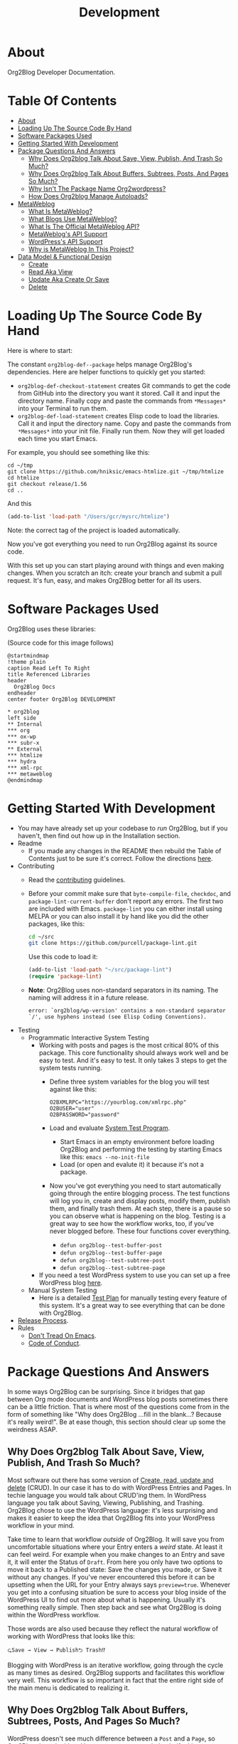 #+title: Development

* About

Org2Blog Developer Documentation.

* Table Of Contents
:PROPERTIES:
:TOC:      :include all :ignore (this)
:END:
:CONTENTS:
- [[#about][About]]
- [[#loading-up-the-source-code-by-hand][Loading Up The Source Code By Hand]]
- [[#software-packages-used][Software Packages Used]]
- [[#getting-started-with-development][Getting Started With Development]]
- [[#package-questions-and-answers][Package Questions And Answers]]
  - [[#why-does-org2blog-talk-about-save-view-publish-and-trash-so-much][Why Does Org2blog Talk About Save, View, Publish, And Trash So Much?]]
  - [[#why-does-org2blog-talk-about-buffers-subtrees-posts-and-pages-so-much][Why Does Org2blog Talk About Buffers, Subtrees, Posts, And Pages So Much?]]
  - [[#why-isnt-the-package-name-org2wordpress][Why Isn't The Package Name Org2wordpress?]]
  - [[#how-does-org2blog-manage-autoloads][How Does Org2blog Manage Autoloads?]]
- [[#metaweblog][MetaWeblog]]
  - [[#what-is-metaweblog][What Is MetaWeblog?]]
  - [[#what-blogs-use-metaweblog][What Blogs Use MetaWeblog?]]
  - [[#what-is-the-official-metaweblog-api][What Is The Official MetaWeblog API?]]
  - [[#metaweblogs-api-support][MetaWeblog's API Support]]
  - [[#wordpresss-api-support][WordPress's API Support]]
  - [[#why-is-metaweblog-in-this-project][Why is MetaWeblog In This Project?]]
- [[#data-model--functional-design][Data Model & Functional Design]]
  - [[#create][Create]]
  - [[#read-aka-view][Read Aka View]]
  - [[#update-aka-create-or-save][Update Aka Create Or Save]]
  - [[#delete][Delete]]
:END:

* Loading Up The Source Code By Hand
:PROPERTIES:
:ID:       org_gcr_2019-03-06T17-15-24-06-00_cosmicality:3386D277-56FD-4D2F-BE0C-56553541CD25
:END:

Here is where to start:

The constant ~org2blog-def--package~ helps manage Org2Blog's dependencies. Here are helper functions to quickly get you started:

- ~org2blog-def-checkout-statement~ creates Git commands to get the code from GitHub into the directory you want it stored. Call it and input the directory name. Finally copy and paste the commands from =*Messages*= into your Terminal to run them.
- ~org2blog-def-load-statement~ creates Elisp code to load the libraries. Call it and input the directory name. Copy and paste the commands from =*Messages*= into your init file. Finally run them. Now they will get loaded each time you start Emacs.

For example, you should see something like this:

#+begin_src shell
cd ~/tmp
git clone https://github.com/hniksic/emacs-htmlize.git ~/tmp/htmlize
cd htmlize
git checkout release/1.56
cd ..
#+end_src

And this

#+begin_src emacs-lisp
(add-to-list 'load-path "/Users/gcr/mysrc/htmlize")
#+end_src

Note: the correct tag of the project is loaded automatically.

Now you've got everything you need to run Org2Blog against its source code.

With this set up you can start playing around with things and even making changes. When you scratch an itch: create your branch and submit a pull request. It's fun, easy, and makes Org2Blog better for all its users.

* Software Packages Used

Org2Blog uses these libraries:

[[file:/docs/o2b-external-libraries.png]]

(Source code for this image follows)

#+begin_src plantuml :file o2b-external-libraries.png
@startmindmap
!theme plain
caption Read Left To Right
title Referenced Libraries
header
  Org2Blog Docs
endheader
center footer Org2Blog DEVELOPMENT

,* org2blog
left side
,** Internal
,*** org
,*** ox-wp
,*** subr-x
,** External
,*** htmlize
,*** hydra
,*** xml-rpc
,*** metaweblog
@endmindmap
#+end_src

#+RESULTS:
#+begin_RESULTS
[[file:o2b-external-libraries.png]]
#+end_RESULTS

* Getting Started With Development

- You may have already set up your codebase to /run/ Org2Blog, but if you haven't, then find out how up in the Installation section.
- Readme
  - If you made any changes in the README then rebuild the Table of Contents just to be sure it's correct. Follow the directions [[https://github.com/alphapapa/org-make-toc][here]].
- Contributing
  - Read the [[./docs/CONTRIBUTING.org][contributing]] guidelines.
  - Before your commit make sure that ~byte-compile-file~, ~checkdoc~, and ~package-lint-current-buffer~ don't report any errors. The first two are included with Emacs. ~package-lint~ you can either install using MELPA or you can also install it by hand like you did the other packages, like this:
    #+begin_src sh
cd ~/src
git clone https://github.com/purcell/package-lint.git
    #+end_src
    Use this code to load it:
    #+begin_src emacs-lisp
(add-to-list 'load-path "~/src/package-lint")
(require 'package-lint)
    #+end_src
  - *Note*: Org2Blog uses non-standard separators in its naming. The naming will address it in a future release.
    #+BEGIN_SRC text
error: `org2blog/wp-version' contains a non-standard separator `/', use hyphens instead (see Elisp Coding Conventions).
    #+END_SRC
- Testing
  - Programmatic Interactive System Testing
    - Working with posts and pages is the most critical 80% of this package. This core functionality should always work well and be easy to test. And it's easy to test. It only takes 3 steps to get the system tests running.
      - Define three system variables for the blog you will test against like this:
        #+begin_src shell
O2BXMLRPC="https://yourblog.com/xmlrpc.php"
O2BUSER="user"
O2BPASSWORD="password"
        #+end_src
      - Load and evaluate [[./org2blog-test-system.el][System Test Program]].
        - Start Emacs in an empty environment before loading Org2Blog and performing the testing by starting Emacs like this: ~emacs --no-init-file~
        - Load (or open and evalute it) it because it's not a package.
      - Now you've got everything you need to start automatically going through the entire blogging process. The test functions will log you in, create and display posts, modify them, publish them, and finally trash them. At each step, there is a pause so you can observe what is happening on the blog. Testing is a great way to see how the workflow works, too, if you've never blogged before. These four functions cover everything.
        - ~defun org2blog--test-buffer-post~
        - ~defun org2blog--test-buffer-page~
        - ~defun org2blog--test-subtree-post~
        - ~defun org2blog--test-subtree-page~
    - If you need a test WordPress system to use you can set up a free WordPress blog [[https://wordpress.com][here]].
  - Manual System Testing
    - Here is a detailed [[./docs/TestPlan.org][Test Plan]] for manually testing every feature of this system. It's a great way to see everything that can be done with Org2Blog.
- [[./docs/ReleaseProcess.org][Release Process]].
- Rules
  - [[https://alphapapa.github.io/dont-tread-on-emacs/][Don't Tread On Emacs]].
  - [[./.github/CODE_OF_CONDUCT.org][Code of Conduct]].

* Package Questions And Answers
:PROPERTIES:
:ID:       org_gcr_2019-03-06T17-15-24-06-00_cosmicality:D0ECB4B0-5922-4BE5-BCE8-904EAB930CDD
:END:

In some ways Org2Blog can be surprising. Since it bridges that gap between Org mode documents and WordPress blog posts sometimes there can be a little friction. That is where most of the questions come from in the form of something like "Why does Org2Blog ...fill in the blank...? Because it's really weird!". Be at ease though, this section should clear up some the weirdness ASAP.

** Why Does Org2blog Talk About Save, View, Publish, And Trash So Much?
:PROPERTIES:
:ID:       org_gcr_2019-03-06T17-15-24-06-00_cosmicality:630E39ED-9A45-4707-9147-FB6C681D23EE
:END:

Most software out there has some version of [[https://en.wikipedia.org/wiki/Create,_read,_update_and_delete][Create, read, update and delete]] (CRUD). In our case it has to do with WordPress Entries and Pages. In techie language you would talk about CRUD'ing them. In WordPress language you talk about Saving, Viewing, Publishing, and Trashing. Org2Blog chose to use the WordPress language: it's less surprising and makes it easier to keep the idea that Org2Blog fits into your WordPress workflow in your mind.

Take time to learn that workflow /outside/ of Org2Blog. It will save you from uncomfortable situations where your Entry enters a /weird/ state. At least it can feel weird. For example when you make changes to an Entry and save it, it will enter the Status of =Draft=. From here you only have two options to move it back to a Published state: Save the changes you made, or Save it without any changes. If you've never encountered this before it can be upsetting when the URL for your Entry always says ~preview=true~. Whenever you get into a confusing situation be sure to access your blog inside of the WordPress UI to find out more about what is happening. Usually it's something really simple. Then step back and see what Org2Blog is doing within the WordPress workflow.

Those words are also used because they reflect the natural workflow of working with WordPress that looks like this:

#+begin_example
⮎Save → View → Publish⮌ Trash⁉
#+end_example

Blogging with WordPress is an iterative workflow, going through the cycle as many times as desired. Org2Blog supports and facilitates this workflow very well. This workflow is so important in fact that the entire right side of the main menu is dedicated to realizing it.

** Why Does Org2blog Talk About Buffers, Subtrees, Posts, And Pages So Much?
:PROPERTIES:
:ID:       org_gcr_2019-03-06T17-15-24-06-00_cosmicality:790CCCC4-7178-43E0-889B-15AD3163D383
:END:

WordPress doesn't see much difference between a =Post= and a =Page=, so Org2Blog doesn't either. Here are some terms to help clarify things:

- Blog is shorthand for =Web Log=
- Every post you make on your blog is called an =Entry=
- Org2Blog stores =Entries= in either a =Buffer= or a =Subtree=
- Every =Entry= can be either a =Post= or a =Page=

Here is how to visualize it remembering this is supposed to make it /easier/ to make sense of how Org2Blog works behind the scenes:

[[file:/docs/o2b-entry-source-dest-flow.png]]

(Source code for this image follows)

#+begin_src plantuml :file o2b-entry-source-dest-flow.png
@startmindmap
!theme plain
caption Read Left To Right
title Data Flow From Org2Blog Entries To WordPress
header
  Org2Blog Docs
endheader
center footer Org2Blog README

,* Org2Blog
,** 🠊 WordPress Post
,** 🠊 WordPress Page
left side
,** Buffer Entry 🠊
,** Subtree Entry 🠊
@endmindmap
#+end_src

#+RESULTS:
#+begin_RESULTS
[[file:o2b-entry-source-dest-flow.png]]
#+end_RESULTS

This simplicity can actually lead to some less comfortable situations where you accidentally publish one thing as another (it's pretty easy to fix anyway though).

Although Org2Blog is implemented how WordPress works, it can surprising to see these words used. However you'll get used to it pretty quickly.

** Why Isn't The Package Name Org2wordpress?

When Org2Blog was created its technical name, its /package name/, was ~org2blog~. Unbeknownst to us there was another package out there named Org2BlogAtom with the same package name!

These unforeseen naming conflicts do happen more than you might thing and it had to be resolved. Since they both had the same package name they needed some way to differentiate themselves from each other and the slash/suffix approach was chosen resulting in ~org2blog/atom~ and ~org2blog/wp~. So why doesn't /this/ package say 'Org2Blog/WP' all over the place today?

That is another historical accident. This package became known simply as Org2Blog without the /WP, and the name stuck. Part of the reason might be that Org2BlogAtom seems [[https://repo.or.cz/r/org2blog.git/][unavailable]] and no longer maintained. Its [[https://www.emacswiki.org/emacs/Org2BlogAtom][wiki]] page hasn't had any updates on the topic either. Having made this decision it made sense to change the artifact naming scheme to ~org2blog~ instead of ~org2blog/wp~. It's easier to understand and adheres to artifact naming best practices. Over time existing ~/wp~ names are slowly being migrated. That still doesn't answer the original question yet!

Org2Blog is blogging software. You write everything in Org mode and publish it to a blog. It's pretty simple. Currently it publishes to WordPress. Could it publish to any other blog? With some work definitely. Its impossible to rule out using Org2Blog to blog to other blogs in addition to WordPress.

In that historical context and considering goals today the name remains Org2Blog instead of Org2WordPress.

** How Does Org2blog Manage Autoloads?

Preemptive TL;DR: It doesn't—Packages are not supposed to manage autoloads.

[[https://www.gnu.org/software/emacs/manual/html_node/elisp/Autoload.html][The autoload facility]] delays loading Elisp files until their contents are actually used improving Emacs startup times. To state it even more simply: it's how to lazy-load packages. Anytime you see code prefixed with [[https://www.gnu.org/software/emacs/manual/html_node/elisp/Autoload.html#index-autoload-cookie][the default magic autoload comment]] ~;;;###autoload~ you can use it (for example call a function) before the its package is loaded. Org2Blog has lots of ~autoload~'ed functions. Emacs learns about them by reading the autoloads file. There are three entities that /can/ manage the autoloads file along with their decision of whether or not they will:

- Org2Blog: Won't do it
- You: Should not do it
- A Package Manager: Will do it by design—And Easily

Org2Blog does not manage an autoloads file because packages are not supposed to manage it. Usage and management of an autoloads file is a personal decision made by the user or their choice package manager. By design packages *never* assume the responsibility. For reference at the moment there are 5,258 packages in MELPA and only one of them includes an autoloads file. Like anything there are exceptions to the rule but Org2Blog isn't one of them. Another entity who can manage the autoloads file is you.

With an inordinate amount of effort you can create the autoloads file and load it yourself. However it's likely not worth the effort. Disk drives today are fast. Disk drives of 20 years ago are almost as fast (this applies to whatever the current year is). Drive speed improvements take care of the load time issue. That leaves the time required to manage the autoloads file. If you want to manage the autoloads file yourself you need to create, load it, and update it whenever autoloaded values are changed. It's even more work better left to a program. If you insist then have at it. Otherwise make your life easy and let the package manager do it for you.

Package Managers by design are responsible for creating the autoloads file for you. It requires no effort and likely zero customization on your part. It's that simpler. Even better though would be something simpler.

The simplest way to handle autoloads is simply never to use them at all. There is essentially [[https://www.gnu.org/software/emacs/manual/html_node/elisp/When-to-Autoload.html][never a good justification]] for using autoloads. There is almost always another way to achieve your goal. The worst part is that once people start relying on that features autoload behavior you can never remove it later on without creating pain for the user.

The best code is the code that doesn't exist: that includes autoloads. Bit by bit Org2Blog will keep moving towards a future without them.

* MetaWeblog
** What Is MetaWeblog?

Via [[https://en.wikipedia.org/wiki/MetaWeblog][Wikipedia]]:

#+begin_quote
The =MetaWeblog= =API= is an application programming interface created by
software developer Dave Winer^{in 2002} that enables weblog entries to be written,
edited, and deleted using web services.

The =API= is implemented as an [[https://en.wikipedia.org/wiki/XML-RPC][XML-RPC]] [[https://en.wikipedia.org/wiki/Web_service][web service]] with three methods
whose names describe their function: ~metaweblog.newPost()~,
~metaweblog.getPost()~ and ~metaweblog.editPost()~. These methods take
arguments that specify the blog author's username and password along with
information related to an individual weblog entry.
#+end_quote

** What Blogs Use MetaWeblog?

- [[https://blogengine.io/news/blogengine-1.5-released/][BlogEngine]]
- [[https://www.cloudscribe.com/][cloudscribe.SimpleContent]]
- [[https://docs.expressionengine.com/latest/add-ons/metaweblog-api.html][ExpressionEngine]]
- [[https://github.com/juforg/hexo-deployer-metaweblog][Hexo]]
  - To provide context for number of users it serves *many* Chinese COM sites (via
    [[https://github.com/apanly/metaweblog][apanly]]: 163, 51cto, chinaunix, cnblogs, csdn, oschina, sina)
- [[https://github.com/elliotekj/orbit][Hugo]]
- [[https://github.com/tominsam/jekyll-metaweblog][Jekyll]]
- [[https://code.google.com/archive/p/google-highly-open-participation-joomla/issues/170][Joomla]]
- [[https://devnet.kentico.com/docs/7_0/devguide/index.html?metaweblog_api_overview.htm][Kentico CMS]]
- [[https://github.com/kastner/sin][Sinatra]]
- [[https://codex.wordpress.org/XML-RPC_MetaWeblog_API][WordPress]]

** What Is The Official MetaWeblog API?

The official definition only contains three methods:

- ~metaweblog.editPost()~
- ~metaweblog.getPost()~
- ~metaweblog.newPost()~

That doesn't seem like enough. A cursory glance at various [[https://github.com/search?q=metaweblog][implementations]]
reveals there are likely more. The problem is that neither the specification
[[http://xmlrpc.com/metaWeblogApi.html][homepage]]―nor [[https://web.archive.org/web/20200523134114/http://xmlrpc.com/metaWeblogApi.html][Web.Archive.Org]]'s snapshot of it―is available to confirm that.
This leaves us in the situation of having to deduce the /current/ =MetaWeblog=
=API= specification by studying what is implemented by the servers and the
client software. Since WordPress definitely supports =MetaWeblog=, Org2Blog
starts here.

** MetaWeblog's API Support

This library provides the following for what is believed to be the current
MetaWeblog API standard:

| Method URL                | Supported |
|---------------------------+-----------|
| [[https://codex.wordpress.org/XML-RPC_MetaWeblog_API#metaWeblog.deletePost][metaWeblog.deletePost]]     | Yes       |
| [[https://codex.wordpress.org/XML-RPC_MetaWeblog_API#metaWeblog.editPost][metaWeblog.editPost]]       | Yes       |
| [[https://codex.wordpress.org/XML-RPC_MetaWeblog_API#metaWeblog.getCategories][metaWeblog.getCategories]]  | Yes       |
| [[https://codex.wordpress.org/XML-RPC_MetaWeblog_API#metaWeblog.getPost][metaWeblog.getPost]]        | Yes       |
| [[https://codex.wordpress.org/XML-RPC_MetaWeblog_API#metaWeblog.getRecentPosts][metaWeblog.getRecentPosts]] | Yes       |
| [[https://codex.wordpress.org/XML-RPC_MetaWeblog_API#metaWeblog.getTemplate][metaWeblog.getTemplate]]    | No        |
| [[https://codex.wordpress.org/XML-RPC_MetaWeblog_API#metaWeblog.getUsersBlogs][metaWeblog.getUsersBlogs]]  | Yes       |
| [[https://codex.wordpress.org/XML-RPC_MetaWeblog_API#metaWeblog.newMediaObject][metaWeblog.newMediaObject]] | Yes       |
| [[https://codex.wordpress.org/XML-RPC_MetaWeblog_API#metaWeblog.newPost][metaWeblog.newPost]]        | Yes       |
| [[https://codex.wordpress.org/XML-RPC_MetaWeblog_API#metaWeblog.setTemplate][metaWeblog.setTemplate]]    | No        |

- Note
  - This reflects the subset supported by WordPress.
  - This definition reflects what other implementations support.
  - Looking at other implementations the support for ~getTemplate~ and
    ~setTemplate~ is about fifty-percent. The reason why is unknown. It will
    be helpful to understand why.

** WordPress's API Support

In addition to MetaWeblog this library provides the following [[https://codex.wordpress.org/XML-RPC_WordPress_API][XML-RPC
WordPress API]] methods:

- ~wp.deletePage~
- ~wp.editPage~
- ~wp.getPageList~
- ~wp.getPages~
- ~wp.getTags~
- ~wp.newCategory~
- ~wp.newPage~

** Why is MetaWeblog In This Project?

1. Org2Blog maintains MetaWeblog as an independent library for common usage
2. MetaWeblog provides critical functionality for Org2Blog

* Data Model & Functional Design

Org2Blog's data model addresses only two ideas:

- You write an ~Entry~ (=SOURCE=) that gets published to either a WordPress ~Post~ or ~Page~ (=DEST=)
- An ~Entry~ is defined in either a ~Buffer~ or a ~Subtree~

All of the functions revolve around these two ideas.

=Object-Orientation= is not used with either the data or implementation. With only two data types the effort isn't justified. With that in mind functions must manually manually address this implementation scenario:

[[file:o2b-entry-source-dest-flow.png]]

Consequently key functions all either include (or deduce) the variables:

- =SOURCE= :: Either ~'buffer~ or ~'subtree~
- =DEST= :: Either ~'post~ ~'page~

From the user's perspective the source data is virtually identical: you write an ~Entry~ that gets published out to WordPress. It's really that simple.

From WordPress's perspective a ~Post~ and ~Page~ are almost identical too. Therefore many of the functions can be reused with slight differences.

Since WordPress follows the CRUD model Org2Blog will only need four implementations for each operation type documented here addressing =SOURCE 🠆 DEST=:

- ~Buffer~ 🠆 ~Post~
- ~Buffer~ 🠆 ~Page~
- ~Subtree~ 🠆 ~Post~
- ~Subtree~ 🠆 ~Page~

Resulting in 4x4 combination. Here is how the each work.

In the interest of brevity the ~org2blog-~ prefix is removed from the function names.

The node document format below is:

- Function name: newline
- Argument names: newline
- Values passed to next function in round parens: (🠆 args...)

** Create

~org2blog--new~ creates the content but doesn't publish it yet. See Save.

It works like this:

- Confirm the destination type is valid or error out
- Maybe login
- Prepare a buffer to population with ~Entry~ content
- Insert ~Entry~ specific content
- Maybe track it's creation

[[file:/docs/o2b-entry-new-flow.png]]]]

(Source code for this image follows)

#+begin_src plantuml :file o2b-entry-new-flow.png
@startmindmap
!theme plain
caption Read Left To Right
title Creation Function Flow
header
  Org2Blog Docs
endheader
center footer Org2Blog DEVELOPMENT

,* -new\nsource
left side
,** buffer-new\n('buffer 🠆)
,** subtree-new\n('subtree 🠆)
@endmindmap
#+end_src

#+RESULTS:
#+begin_RESULTS
[[file:o2b-entry-new-flow.png]]
#+end_RESULTS

** Read Aka View

~org2blog-entry-view~ works like this:

- ~Subtree~ processing is almost identical to a ~Buffer~. Therefore
  make a note right away this for a subtree
- Get the =Post ID=. If there isn't one then error out.
- Prepare the preview URL
- Open in web browser

[[file:/docs/o2b-entry-view-flow.png]]]]

(Source code for this image follows)

#+begin_src plantuml :file o2b-entry-view-flow.png
@startmindmap
!theme plain
caption Read Left To Right
title View Function Flow
header
  Org2Blog Docs
endheader
center footer Org2Blog DEVELOPMENT

,* entry-view\nsource dest
left side
,** buffer-post-view\n('buffer 'post 🠆)
,** buffer-page-view\n('buffer 'page 🠆)
,** subtree-view\ndest\n('subtree dest 🠆)
,*** subtree-post-view\n('post 🠆)
,*** subtree-page-view\n('page 🠆)
@endmindmap
#+end_src

#+RESULTS:
#+begin_RESULTS
[[file:o2b-entry-view-flow.png]]
#+end_RESULTS

** Update Aka Create Or Save

From a WordPress perspective both Create and Save are the same thing. The only difference is whether or not they're a Draft, and private, or published and pubic.

~org2blog-entry-save~ works like this:

- Maybe login
- ~Subtree~ processing is almost identical to a ~Buffer~. Therefore
  make a note right away this for a subtree
- Maybe auto-save and auto-post it
- Either create or save the post
- Update the ~Entry~ with the new ID

[[file:/docs/o2b-entry-create-save-flow.png]]]]

(Source code for this image follows)

#+begin_src plantuml :file o2b-entry-create-save-flow.png
@startmindmap
!theme plain
caption Read Left To Right
title Create & Save Function Flow
header
  Org2Blog Docs
endheader
center footer Org2Blog DEVELOPMENT

,* entry-save\nsource type &publish
left side
,** buffer-post-save\n&publish\n('buffer 'post publish)
,*** buffer-post-publish\n(t)
,** subtree-post-save\n&publish\n('subtree 'post publish)
,*** subtree-post-publish\n(t)
,** buffer-page-save\n&publish\n('buffer 'page publish)
,*** buffer-page-publish\n(t)
,** subtree-page-save\n&publish\n('subtree 'page publish)
,*** subtree-page-publish\n(t)
@endmindmap
#+end_src

#+RESULTS:
#+begin_RESULTS
[[file:o2b-entry-create-save-flow.png]]
#+end_RESULTS

** Delete

~org2blog-entry-trash~ works like this:

- Get the =Post ID=
- Maybe confirm the trashing
- Trash it

[[file:/docs/o2b-entry-trash-flow.png]]

#+begin_src plantuml :file o2b-entry-trash-flow.png
@startmindmap
!theme plain
caption Read Left To Right
title Delete Flow
header
  Org2Blog Docs
endheader
center footer Org2Blog DEVELOPMENT

,* entry-trash\n&post-id
left side
,** buffer-post-trash\n&post-id\n('post post-id)
,** subtree-post-trash\n&post-id\n('post post-id)
,** buffer-page-trash\n&page-id\n('page page-id)
,** subtree-page-trash\n&page-id\n('page post-id)
@endmindmap
#+end_src

#+RESULTS:
#+begin_RESULTS
[[file:o2b-entry-trash-flow.png]]
#+end_RESULTS
